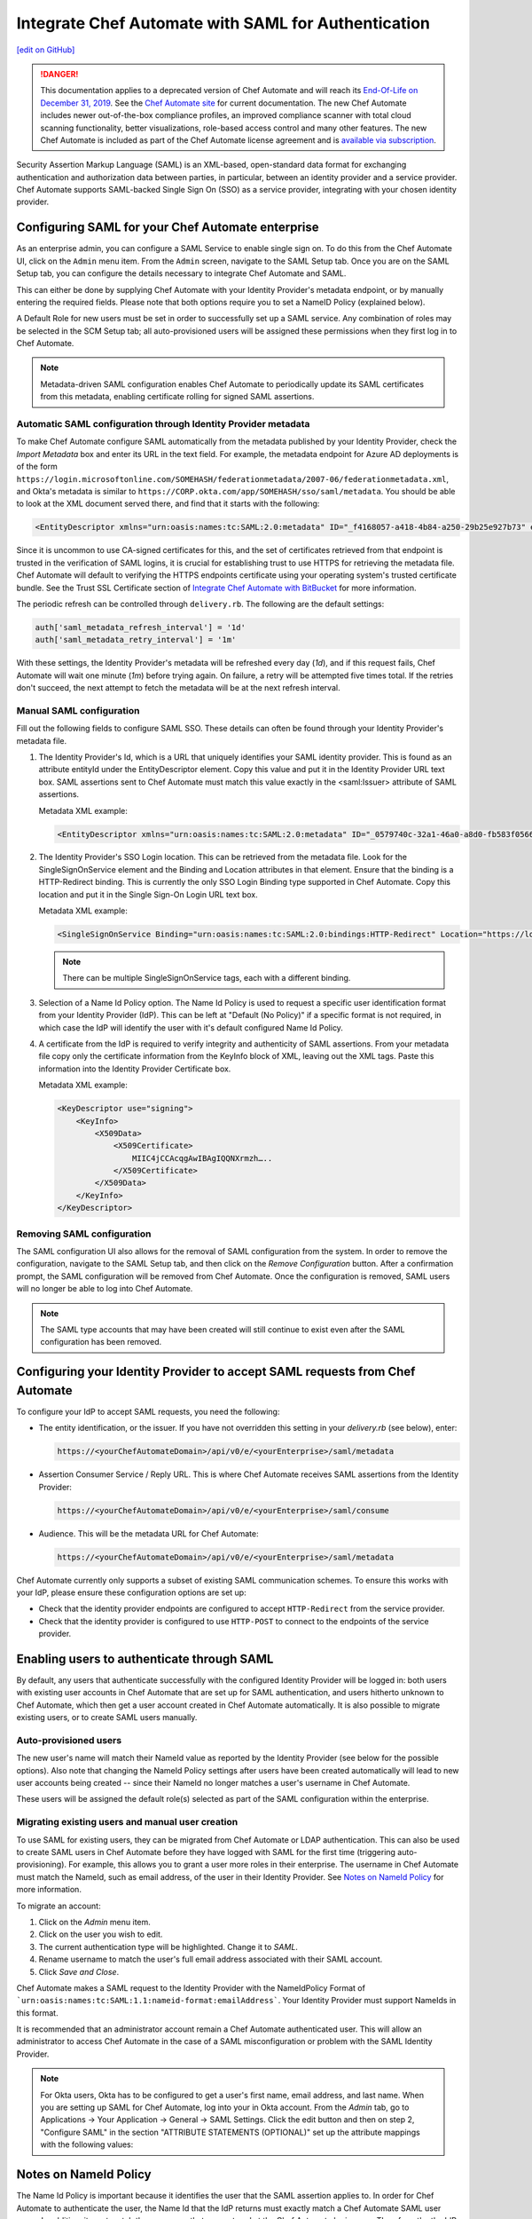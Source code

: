 =====================================================
Integrate Chef Automate with SAML for Authentication
=====================================================
`[edit on GitHub] <https://github.com/chef/chef-web-docs/blob/master/chef_master/source/integrate_chef_automate_saml.rst>`__

.. meta:: 
    :robots: noindex 

.. tag chef_automate_mark

.. image:: ../../images/a2_docs_banner.svg
   :target: https://automate.chef.io/docs

.. end_tag


.. tag EOL_a1

.. danger:: This documentation applies to a deprecated version of Chef Automate and will reach its `End-Of-Life on December 31, 2019 </versions.html#deprecated-products-and-versions>`__. See the `Chef Automate site <https://automate.chef.io/docs/quickstart/>`__ for current documentation. The new Chef Automate includes newer out-of-the-box compliance profiles, an improved compliance scanner with total cloud scanning functionality, better visualizations, role-based access control and many other features. The new Chef Automate is included as part of the Chef Automate license agreement and is `available via subscription <https://www.chef.io/pricing/>`_.

.. end_tag

Security Assertion Markup Language (SAML) is an XML-based, open-standard data format for exchanging authentication and authorization data
between parties, in particular, between an identity provider and a service provider. Chef Automate supports SAML-backed Single Sign On (SSO) as a
service provider, integrating with your chosen identity provider.

Configuring SAML for your Chef Automate enterprise
=====================================================

As an enterprise admin, you can configure a SAML Service to enable single sign on. To do this from the Chef Automate UI,
click on the ``Admin`` menu item. From the ``Admin`` screen, navigate to the SAML Setup tab. Once you are on the SAML Setup tab, you can configure the details
necessary to integrate Chef Automate and SAML.

This can either be done by supplying Chef Automate with your Identity Provider's metadata endpoint, or by manually entering the required
fields. Please note that both options require you to set a NameID Policy (explained below).

A Default Role for new users must be set in order to successfully set up a SAML service. Any combination of roles may be selected in the SCM Setup tab; all auto-provisioned users will be assigned these permissions when they first log in to Chef Automate.

.. note:: Metadata-driven SAML configuration enables Chef Automate to periodically update its SAML certificates from this metadata, enabling certificate rolling for signed SAML assertions.

Automatic SAML configuration through Identity Provider metadata
-----------------------------------------------------------------

To make Chef Automate configure SAML automatically from the metadata published by your Identity Provider, check the `Import Metadata` box and
enter its URL in the text field. For example, the metadata endpoint for Azure AD deployments is of the form ``https://login.microsoftonline.com/SOMEHASH/federationmetadata/2007-06/federationmetadata.xml``,
and Okta's metadata is similar to ``https://CORP.okta.com/app/SOMEHASH/sso/saml/metadata``. You should be able to look at the XML document served there,
and find that it starts with the following:

.. code-block:: xml

   <EntityDescriptor xmlns="urn:oasis:names:tc:SAML:2.0:metadata" ID="_f4168057-a418-4b84-a250-29b25e927b73" entityID="https://sts.windows.net/1b218ca8-3694-4fcb-ac12-d2112c657830/">

Since it is uncommon to use CA-signed certificates for this, and the set of certificates retrieved from that endpoint is trusted in the
verification of SAML logins, it is crucial for establishing trust to use HTTPS for retrieving the metadata file.
Chef Automate will default to verifying the HTTPS endpoints certificate using your operating system's trusted certificate bundle. See the Trust SSL Certificate section of `Integrate Chef Automate with BitBucket </integrate_delivery_bitbucket.html>`__ for more information.

The periodic refresh can be controlled through ``delivery.rb``. The following are the default settings:

.. code-block:: ruby

   auth['saml_metadata_refresh_interval'] = '1d'
   auth['saml_metadata_retry_interval'] = '1m'

With these settings, the Identity Provider's metadata will be refreshed every day (`1d`), and if this request fails, Chef Automate will
wait one minute (`1m`) before trying again. On failure, a retry will be attempted five times total. If the retries don't succeed, the next
attempt to fetch the metadata will be at the next refresh interval.

Manual SAML configuration
---------------------------------------------------

Fill out the following fields to configure SAML SSO. These details can often be found through your Identity Provider's metadata file.

#. The Identity Provider's Id, which is a URL that uniquely identifies your SAML identity provider. This is found as an attribute entityId under the EntityDescriptor element. Copy this value and put it in the Identity Provider URL text box. SAML assertions sent to Chef Automate must match this value exactly in the <saml:Issuer> attribute of SAML assertions.

   Metadata XML example:

   .. code-block:: xml

      <EntityDescriptor xmlns="urn:oasis:names:tc:SAML:2.0:metadata" ID="_0579740c-32a1-46a0-a8d0-fb583f0566e7" entityID="https://sts.windows.net/1b218ca8-3694-4fcb-ac12-d2112c657830/">

#. The Identity Provider's SSO Login location. This can be retrieved from the metadata file. Look for the SingleSignOnService element and the Binding and Location attributes in that element. Ensure that the binding is a HTTP-Redirect binding. This is currently the only SSO Login Binding type supported in Chef Automate. Copy this location and put it in the Single Sign-On Login URL text box.

   Metadata XML example:

   .. code-block:: xml

      <SingleSignOnService Binding="urn:oasis:names:tc:SAML:2.0:bindings:HTTP-Redirect" Location="https://login.microsoftonline.com/1b218ca8-3694-4fcb-ac12-d2112c657830/saml2"/>

   .. note:: There can be multiple SingleSignOnService tags, each with a different binding.

#. Selection of a Name Id Policy option. The Name Id Policy is used to request a specific user identification format from your Identity Provider (IdP). This can be left at "Default (No Policy)" if a specific format is not required, in which case the IdP will identify the user with it's default configured Name Id Policy.

#. A certificate from the IdP is required to verify integrity and authenticity of SAML assertions. From your metadata file copy only the certificate information from the KeyInfo block of XML, leaving out the XML tags. Paste this information into the Identity Provider Certificate box.

   Metadata XML example:

   .. code-block:: xml

     <KeyDescriptor use="signing">
         <KeyInfo>
             <X509Data>
                 <X509Certificate>
                     MIIC4jCCAcqgAwIBAgIQQNXrmzh…..
                 </X509Certificate>
             </X509Data>
         </KeyInfo>
     </KeyDescriptor>

Removing SAML configuration
-----------------------------------------------

The SAML configuration UI also allows for the removal of SAML configuration from the system. In order to remove the configuration, navigate to the SAML Setup tab, and then click on the `Remove Configuration` button. After a confirmation prompt, the SAML configuration will be removed from Chef Automate. Once the configuration is removed, SAML users will no longer be able to log into Chef Automate.

.. note:: The SAML type accounts that may have been created will still continue to exist even after the SAML configuration has been removed.

Configuring your Identity Provider to accept SAML requests from Chef Automate
=================================================================================

To configure your IdP to accept SAML requests, you need the following:

* The entity identification, or the issuer. If you have not overridden this setting in your `delivery.rb` (see below), enter:

  .. code-block:: none

      https://<yourChefAutomateDomain>/api/v0/e/<yourEnterprise>/saml/metadata

* Assertion Consumer Service / Reply URL. This is where Chef Automate receives SAML assertions from the Identity Provider:

  .. code-block:: none

      https://<yourChefAutomateDomain>/api/v0/e/<yourEnterprise>/saml/consume

* Audience. This will be the metadata URL for Chef Automate:

  .. code-block:: none

      https://<yourChefAutomateDomain>/api/v0/e/<yourEnterprise>/saml/metadata

Chef Automate currently only supports a subset of existing SAML communication schemes. To ensure this works with your IdP, please
ensure these configuration options are set up:

* Check that the identity provider endpoints are configured to accept ``HTTP-Redirect`` from the service provider.
* Check that the identity provider is configured to use ``HTTP-POST`` to connect to the endpoints of the service provider.

Enabling users to authenticate through SAML
=====================================================

By default, any users that authenticate successfully with the configured Identity Provider will be logged in: both users with
existing user accounts in Chef Automate that are set up for SAML authentication, and users hitherto unknown to Chef Automate,
which then get a user account created in Chef Automate automatically. It is also possible to migrate existing users, or to
create SAML users manually.

Auto-provisioned users
----------------------------------------------------

The new user's name will match their NameId value as reported by the Identity Provider (see below for the possible options).
Also note that changing the NameId Policy settings after users have been created automatically will lead to new user accounts being
created -- since their NameId no longer matches a user's username in Chef Automate.

These users will be assigned the default role(s) selected as part of the SAML configuration within the enterprise.

Migrating existing users and manual user creation
----------------------------------------------------

To use SAML for existing users, they can be migrated from Chef Automate or LDAP authentication. This can also be used to create SAML
users in Chef Automate before they have logged with SAML for the first time (triggering auto-provisioning). For example, this allows you to grant a
user more roles in their enterprise. The username in Chef Automate must match the NameId, such as email address, of the user in their
Identity Provider. See `Notes on NameId Policy <#notes-on-nameid-policy>`_ for more information.

To migrate an account:

#. Click on the `Admin` menu item.
#. Click on the user you wish to edit.
#. The current authentication type will be highlighted. Change it to `SAML`.
#. Rename username to match the user's full email address associated with their SAML account.
#. Click `Save and Close`.

Chef Automate makes a SAML request to the Identity Provider with the NameIdPolicy Format of ```urn:oasis:names:tc:SAML:1.1:nameid-format:emailAddress```. Your Identity Provider must support NameIds in this format.

It is recommended that an administrator account remain a Chef Automate authenticated user. This will allow an administrator to access Chef Automate in the case of a SAML misconfiguration or problem with the SAML Identity Provider.

.. note:: For Okta users, Okta has to be configured to get a user's first name, email address, and last name. When you are setting up SAML for Chef Automate, log into your in Okta account. From the `Admin` tab, go to Applications -> Your Application -> General -> SAML Settings. Click the edit button and then on step 2, "Configure SAML" in the section "ATTRIBUTE STATEMENTS (OPTIONAL)" set up the attribute mappings with the following values:

.. image:: ../../images/samlattributes.jpg

Notes on NameId Policy
=====================================================

The Name Id Policy is important because it identifies the user that the SAML assertion applies to. In order for Chef Automate to authenticate the user, the Name Id that the IdP returns must exactly match a Chef Automate SAML user name. In addition, it must match the user name that was entered at the Chef Automate login page. Therefore, the the IdP or the SP must be configured with an appropriate Name Id Policy. In some cases, you (or your system administrator) may need to either negotiate or configure the Name Id Policy on the IdP itself.
Name Id mismatches will lead to successful logins (as far as the IdP is concerned), but not leading to the Chef Automate login of the expected user. Instead, a new user will be provisioned with the username matching the returned NameId.

The following Name Id policies are not supported by Chef Automate: Transient, X509Subject.

For illustration purposes, below we discuss two common scenarios:

#. Configure Name Id Policy on the IdP side:
   If you are using an IdP such as Okta, you can configure the Name Id Policy when your application is added to Okta . For more information, see
   `<http://developer.okta.com/docs/guides/setting_up_a_saml_application_in_okta>`_.

   In this case, you can leave the Name Id Policy setting on the Chef Automate side to "Default (No Policy)", since the IdP will always return what is pre-configured.

#. Configure Name Id Policy on the Chef Automate side:
   On the other hand, you may be using an IdP (for example Microsoft Azure), that does not allow configuration of the Name Id Policy during application setup. For more information, see
   `<https://azure.microsoft.com/en-us/documentation/articles/active-directory-authentication-scenarios/>`_.

   In this case, you will need to request a specific Name Id Policy through the Chef Automate configuration - for example, 'Email Address'.

Notes on EntityId
=====================================================

By default, Chef Automate's SAML integration will use EntityId ``https://<yourChef AutomateDomain>/api/v0/e/<yourEnterprise>/saml/metadata``. This can be overridden in ``delivery.rb`` as follows:

.. code-block:: ruby

   auth['saml_entity_id'] = 'https://delivery.corp.com/saml'

Workflow ('delivery') CLI
=====================================================

The Workflow CLI in Chef Automate (``delivery-cli``) can be used with SAML-authenticated users:

#. When SAML is configured, ``delivery token`` defaults to SAML-authenticating the user, and it will prompt the user to use their browser to login to Chef Automate:

   .. code-block:: bash

      $ delivery token
      Chef Chef Automate
      Loading configuration from /path/to/project
      Requesting Token
      Press Enter to open a browser window to retrieve a new token. [ENTER]
      Launching browser.

#. The Chef Automate CLI will then wait for the user to enter the token retrieved from the web interface:

   .. code-block:: none

      Enter token:

#. The token retrieved will then be verified and saved in the usual token store.

   .. code-block:: none

      Enter token: [enter oMMoQ9N7XXYHI6X6lV7GaxEjxEP4Yv1TafTx7hFWH1U=]
      token: oMMoQ9N7XXYHI6X6lV7GaxEjxEP4Yv1TafTx7hFWH1U=
      saved API token to: /Users/alice/.delivery/api-tokens
      token: oMMoQ9N7XXYHI6X6lV7GaxEjxEP4Yv1TafTx7hFWH1U=
      Verifying Token: valid

#. To log in as an internal user when SAML is configured, use the option ``--saml=false``

Enabling SAML proxying for Chef Server
=====================================================

The integration between the management console in Chef Infra Server and Chef Automate's SAML capabilities is done using OpenID Connect.

OpenID Connect Signing Key
-----------------------------------------------------

Chef Automate signs the ID token given to the management console following successful SAML authentication. To do that, a private signing key needs to be provided.
An alternate location can be configured in ``/etc/delivery/delivery.rb``:

.. code-block:: ruby

   auth['oidc_signing_private_key'] = '/etc/delivery/oidc_signing_private_key.pem' # this is the default

If the file does not exist, a 2048-bit RSA key will be generated using OpenSSL (when running ``automate-ctl reconfigure``). You can also provide that RSA private key in PEM format yourself:

.. code-block:: none

   /etc/delivery# cat > oidc_signing_private_key.pem <<EOF
   -----BEGIN PRIVATE KEY-----
   MIIEvQIBADANBgkqhkiG9w0BAQEFAASCBKcwggSjAgEAAoIBAQDfBg/WS60hE8k/
   4R3qvcoiH3noL0mQ0rUEEsfXEEiXgg2Wr0Vt7p9bB7rGH/6BTxEscVQbcpmpHeFu
   TNvuPsENy9thT5lNWVH6goO1O9MsasqfXbLoZYprV/lA2V32ol5DpCyN09ozO1u0
   LhMhnDqEgOiYpDiGw2HQNR58AuBqTxWvbc7ML5muDJ3/K2bf40uAYkziZA2Nv2Z3
   ...
   -----END PRIVATE KEY-----
   EOF
   /etc/delivery#

You can verify that Chef Automate can read and parse your key by accessing ``https://<yourChef AutomateDomain>/api/v0/oidc/jwks``:

.. code-block:: bash

   $ curl https://delivery.corp.com/api/v0/oidc/jwks | jq .
    {
      "keys": [
        {
          "alg": "RS256",
          "e": "AQAB",
          "kid": "1",
          "kty": "RSA",
          "n": "3wYP1kutIRPJP-Ed6r3KIh956C9JkNK1BBLH1xBIl4INlq9Fbe6fWwe6xh_-gU8RLHFUG3KZqR3hbkzb7j7BDcvbYU-ZTVlR-oKDtTvTLGrKn12y6GWKa1f5QNld9qJeQ6QsjdPaMztbtC4TIZw6hIDomKQ4hsNh0DUefALgak8Vr23OzC-Zrgyd_ytm3-NL
    gGJM4mQNjb9md2eoUHh5iTpvbxCFQDA3LMBZje7Ls45mNvjC8wAX6b26fq1otoxmGeDiMoovjIFWp3tL3_KphTs0mDOoBQsEUA9FtZJXGBWQIyEibM5v9LBt43s8lJqAVMfVzSNW8uXKhBC9O7h2ZQ",
          "use": "sig"
        }
      ]
    }

If no key is configured or the key file can't be read, the keys array will be empty: ``[]``.

Chef Infra Server as OpenID Connect client
---------------------------------------------------

To allow Chef Infra Server to act as an OpenID Connect client to Chef Automate, it needs to be known to Chef Automate. To achieve this, add the following to your ``/etc/delivery/delivery.rb``

.. code-block:: ruby

   auth['oidc_clients'] = {
      'manage-client-id' => {
        'client_secret' => 'ohai',
        'client_redirect_uri' => 'https://manage.corp.com/oidc/callback'
      }
   }

In the above snippet, the 'manage-client-id' should be a unique string for each Chef Infra Server whose management console will authenticate through SAML. Also, if you have multiple Chef Servers that will authenticate through SAML, you will need to create additional entries for the client id, the client secret and the client redirect URI in the section above for each one.

Configuration of Chef Server
-----------------------------------------------------

Note that all of the client-related values need to match the configuration in the Chef Infra Server management console.
See `Configuring for SAML Authentication </server_configure_saml.html>`__ for more details.

Troubleshooting
===================================================================

If you have problems with SAML configuration and integration, see the SAML section of `Troubleshooting Chef Automate Deployments </troubleshooting_chef_automate.html>`__ for debugging tips.
